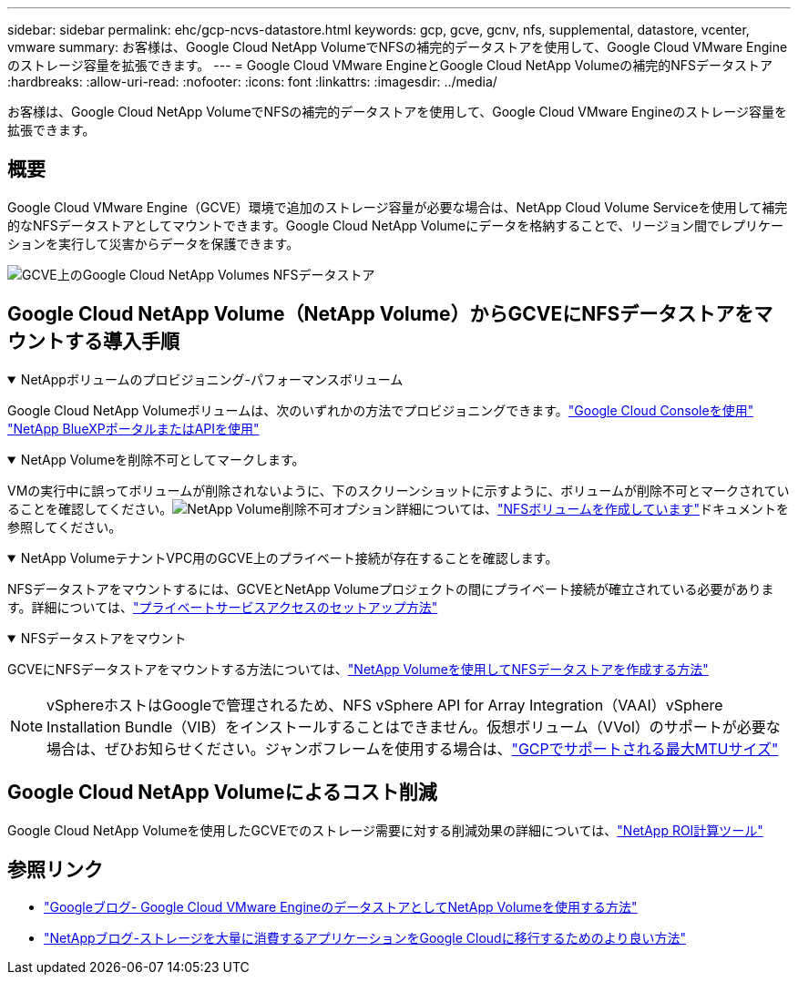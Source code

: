 ---
sidebar: sidebar 
permalink: ehc/gcp-ncvs-datastore.html 
keywords: gcp, gcve, gcnv, nfs, supplemental, datastore, vcenter, vmware 
summary: お客様は、Google Cloud NetApp VolumeでNFSの補完的データストアを使用して、Google Cloud VMware Engineのストレージ容量を拡張できます。 
---
= Google Cloud VMware EngineとGoogle Cloud NetApp Volumeの補完的NFSデータストア
:hardbreaks:
:allow-uri-read: 
:nofooter: 
:icons: font
:linkattrs: 
:imagesdir: ../media/


[role="lead"]
お客様は、Google Cloud NetApp VolumeでNFSの補完的データストアを使用して、Google Cloud VMware Engineのストレージ容量を拡張できます。



== 概要

Google Cloud VMware Engine（GCVE）環境で追加のストレージ容量が必要な場合は、NetApp Cloud Volume Serviceを使用して補完的なNFSデータストアとしてマウントできます。Google Cloud NetApp Volumeにデータを格納することで、リージョン間でレプリケーションを実行して災害からデータを保護できます。

image:gcp_ncvs_ds01.png["GCVE上のGoogle Cloud NetApp Volumes NFSデータストア"]



== Google Cloud NetApp Volume（NetApp Volume）からGCVEにNFSデータストアをマウントする導入手順

.NetAppボリュームのプロビジョニング-パフォーマンスボリューム
[%collapsible%open]
====
Google Cloud NetApp Volumeボリュームは、次のいずれかの方法でプロビジョニングできます。link:https://cloud.google.com/architecture/partners/netapp-cloud-volumes/workflow["Google Cloud Consoleを使用"] link:https://docs.netapp.com/us-en/cloud-manager-cloud-volumes-service-gcp/task-create-volumes.html["NetApp BlueXPポータルまたはAPIを使用"]

====
.NetApp Volumeを削除不可としてマークします。
[%collapsible%open]
====
VMの実行中に誤ってボリュームが削除されないように、下のスクリーンショットに示すように、ボリュームが削除不可とマークされていることを確認してください。image:gcp_ncvs_ds02.png["NetApp Volume削除不可オプション"]詳細については、link:https://cloud.google.com/architecture/partners/netapp-cloud-volumes/creating-nfs-volumes#creating_an_nfs_volume["NFSボリュームを作成しています"]ドキュメントを参照してください。

====
.NetApp VolumeテナントVPC用のGCVE上のプライベート接続が存在することを確認します。
[%collapsible%open]
====
NFSデータストアをマウントするには、GCVEとNetApp Volumeプロジェクトの間にプライベート接続が確立されている必要があります。詳細については、link:https://cloud.google.com/vmware-engine/docs/networking/howto-setup-private-service-access["プライベートサービスアクセスのセットアップ方法"]

====
.NFSデータストアをマウント
[%collapsible%open]
====
GCVEにNFSデータストアをマウントする方法については、link:https://cloud.google.com/vmware-engine/docs/vmware-ecosystem/howto-cloud-volumes-service-datastores["NetApp Volumeを使用してNFSデータストアを作成する方法"]


NOTE: vSphereホストはGoogleで管理されるため、NFS vSphere API for Array Integration（VAAI）vSphere Installation Bundle（VIB）をインストールすることはできません。仮想ボリューム（VVol）のサポートが必要な場合は、ぜひお知らせください。ジャンボフレームを使用する場合は、link:https://cloud.google.com/vpc/docs/mtu["GCPでサポートされる最大MTUサイズ"]

====


== Google Cloud NetApp Volumeによるコスト削減

Google Cloud NetApp Volumeを使用したGCVEでのストレージ需要に対する削減効果の詳細については、link:https://bluexp.netapp.com/gcve-cvs/roi["NetApp ROI計算ツール"]



== 参照リンク

* link:https://cloud.google.com/blog/products/compute/how-to-use-netapp-cvs-as-datastores-with-vmware-engine["Googleブログ- Google Cloud VMware EngineのデータストアとしてNetApp Volumeを使用する方法"]
* link:https://www.netapp.com/blog/cloud-volumes-service-google-cloud-vmware-engine/["NetAppブログ-ストレージを大量に消費するアプリケーションをGoogle Cloudに移行するためのより良い方法"]

